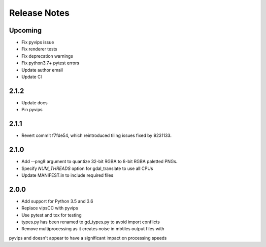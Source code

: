 =============
Release Notes
=============

Upcoming
--------

* Fix pyvips issue
* Fix renderer tests
* Fix deprecation warnings
* Fix python3.7+ pytest errors
* Update author email
* Update CI

2.1.2
-----

* Update docs
* Pin pyvips

2.1.1
-----

* Revert commit f7fde54, which reintroduced tiling issues fixed by 9231133.


2.1.0
-----

* Add --png8 argument to quantize 32-bit RGBA to 8-bit RGBA paletted PNGs.
* Specify `NUM_THREADS` option for gdal_translate to use all CPUs
* Update MANIFEST.in to include required files


2.0.0
-----

* Add support for Python 3.5 and 3.6
* Replace vipsCC with pyvips
* Use pytest and tox for testing
* types.py has been renamed to gd_types.py to avoid import conflicts
* Remove multiprocessing as it creates noise in mbtiles output files with
pyvips and doesn't appear to have a significant impact on processing speeds
